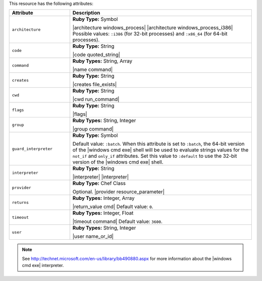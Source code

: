 .. The contents of this file are included in multiple topics.
.. This file should not be changed in a way that hinders its ability to appear in multiple documentation sets.

This resource has the following attributes:

.. list-table::
   :widths: 150 450
   :header-rows: 1

   * - Attribute
     - Description
   * - ``architecture``
     - **Ruby Type:** Symbol

       |architecture windows_process| |architecture windows_process_i386| Possible values: ``:i386`` (for 32-bit processes) and ``:x86_64`` (for 64-bit processes).
   * - ``code``
     - **Ruby Type:** String

       |code quoted_string|
   * - ``command``
     - **Ruby Types:** String, Array

       |name command|
   * - ``creates``
     - **Ruby Type:** String

       |creates file_exists|
   * - ``cwd``
     - **Ruby Type:** String

       |cwd run_command|
   * - ``flags``
     - **Ruby Type:** String

       |flags|
   * - ``group``
     - **Ruby Types:** String, Integer

       |group command|
   * - ``guard_interpreter``
     - **Ruby Type:** Symbol

       Default value: ``:batch``. When this attribute is set to ``:batch``, the 64-bit version of the |windows cmd exe| shell will be used to evaluate strings values for the ``not_if`` and ``only_if`` attributes. Set this value to ``:default`` to use the 32-bit version of the |windows cmd exe| shell.
   * - ``interpreter``
     - **Ruby Type:** String

       |interpreter| |interpreter|
   * - ``provider``
     - **Ruby Type:** Chef Class

       Optional. |provider resource_parameter|
   * - ``returns``
     - **Ruby Types:** Integer, Array

       |return_value cmd| Default value: ``0``.
   * - ``timeout``
     - **Ruby Types:** Integer, Float

       |timeout command| Default value: ``3600``.
   * - ``user``
     - **Ruby Types:** String, Integer

       |user name_or_id|

.. note:: See http://technet.microsoft.com/en-us/library/bb490880.aspx for more information about the |windows cmd exe| interpreter.
